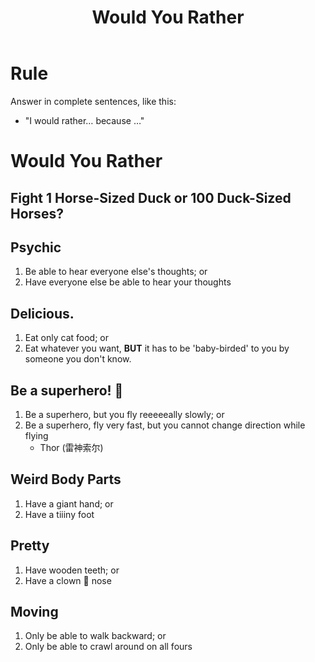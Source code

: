#+title: Would You Rather
#+REVEAL_TOC_SLIDE_TITLE: Plan
#+author:
#+startup: inlineimages
:reveal_properties:
#+STARTUP: indent fold
#+PROPERTY: HEADER-ARGS+ :eval no-export
#+REVEAL_INIT_OPTIONS: hash: true history: true
#+OPTIONS: reveal_history:t
#+REVEAL_THEME: beige
#+options: timestamp:nil toc:nil num:nil
#+REVEAL_EXTRA_CSS: ../dist/utils.css
:end:
* Rule
Answer in complete sentences, like this:
- "I would rather... because ..."
* Would You Rather
** Fight 1 Horse-Sized Duck or 100 Duck-Sized Horses?
#+BEGIN_leftcol
[[../images/angry-duck.jpg]]
#+REVEAL_HTML: <figcaption>Horse-Sized Duck</figcaption>
#+END_leftcol
#+BEGIN_rightcol
[[../images/duckhorse.jpg]]
#+REVEAL_HTML: <figcaption>Duck Horse</figcaption>
#+END_rightcol
** Psychic
1. Be able to hear everyone else's thoughts; or
2. Have everyone else be able to hear your thoughts
** Delicious.
1. Eat only cat food; or
2. Eat whatever you want, *BUT* it has to be 'baby-birded' to you by someone you don't know.
** Be a superhero! 🦸
1. Be a superhero, but you fly reeeeeally slowly; or
2. Be a superhero, fly very fast, but you cannot change direction while flying
   - Thor (雷神索尔)

** Weird Body Parts
1. Have a giant hand; or
2. Have a tiiiny foot

** Pretty
1. Have wooden teeth; or
2. Have a clown 🤡 nose

** Moving
1. Only be able to walk backward; or
2. Only be able to crawl around on all fours

* Setup                                                     :noexport:
# Local variables:
# after-save-hook: org-re-reveal-export-to-html
# org-re-reveal-progress: true
# end:
